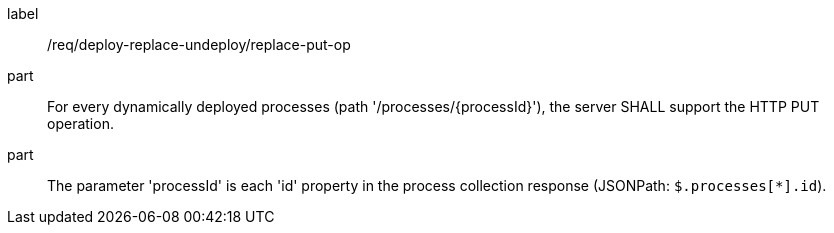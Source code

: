 [[req_deploy-replace-undeploy_replace_put-op]]
[requirement]
====
[%metadata]
label:: /req/deploy-replace-undeploy/replace-put-op
part:: For every dynamically deployed processes (path '/processes/{processId}'), the server SHALL support the HTTP PUT operation.
part:: The parameter 'processId' is each 'id' property in the process collection response (JSONPath: `$.processes[*].id`).
====
